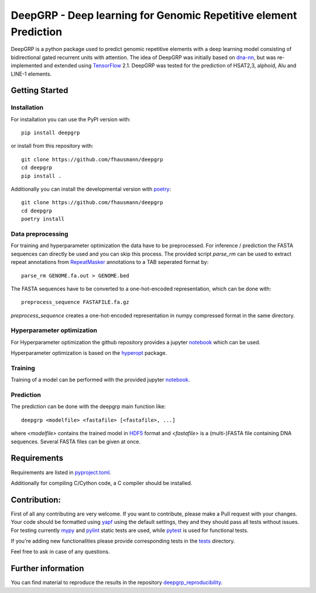 ==================================================================
DeepGRP - Deep learning for Genomic Repetitive element Prediction
==================================================================

|PyPI version fury.io|

.. |PyPI version fury.io| image:: https://badge.fury.io/py/deepgrp.svg
   :target: https://pypi.org/project/deepgrp/

DeepGRP is a python package used to predict genomic repetitive elements
with a deep learning model consisting of bidirectional gated recurrent units
with attention.
The idea of DeepGRP was initially based on `dna-nn`__, but was re-implemented
and extended using `TensorFlow`__ 2.1.
DeepGRP was tested for the prediction of HSAT2,3, alphoid, Alu
and LINE-1 elements.

.. __: https://github.com/lh3/dna-nn
.. __: https://www.tensorflow.org

Getting Started
===============

Installation
------------

For installation you can use the PyPI version with::

    pip install deepgrp

or install from this repository with::

    git clone https://github.com/fhausmann/deepgrp
    cd deepgrp
    pip install .

Additionally you can install the developmental version with `poetry`__::

    git clone https://github.com/fhausmann/deepgrp
    cd deepgrp
    poetry install

.. __: https://python-poetry.org/

Data preprocessing
------------------
For training and hyperparameter optimization the data have to be preprocessed.
For inference / prediction the FASTA sequences can directly be used and you
can skip this process.
The provided script `parse_rm` can be used to extract repeat annotations from
`RepeatMasker`__ annotations to a TAB seperated format by::

    parse_rm GENOME.fa.out > GENOME.bed

.. __: http://www.repeatmasker.org/

The FASTA sequences have to be converted to a one-hot-encoded representation,
which can be done with::

    preprocess_sequence FASTAFILE.fa.gz

`preprocess_sequence` creates a one-hot-encoded representation in numpy
compressed format in the same directory.


Hyperparameter optimization
---------------------------
For Hyperparameter optimization the github repository provides
a jupyter `notebook`__ which can be used.

.. __: https://github.com/fhausmann/deepgrp/blob/master/notebooks/DeepGRP.ipynb

Hyperparameter optimization is based on the `hyperopt`__ package.

.. __: https://github.com/hyperopt/hyperopt

Training
--------

Training of a model can be performed with the provided jupyter `notebook`__.

.. __: https://github.com/fhausmann/deepgrp/blob/master/notebooks/Training.ipynb

Prediction
----------
The prediction can be done with the deepgrp main function like::

    deepgrp <modelfile> <fastafile> [<fastafile>, ...]

where `<modelfile>` contains the trained model in `HDF5`__
format and `<fastafile>` is a (multi-)FASTA file containing DNA sequences.
Several FASTA files can be given at once.

.. __: https://www.tensorflow.org/tutorials/keras/save_and_load

Requirements
============
Requirements are listed in `pyproject.toml`__.

.. __: https://github.com/fhausmann/deepgrp/blob/master/pyproject.toml

Additionally for compiling C/Cython code, a C compiler should be installed.

Contribution:
=============
First of all any contributing are very welcome.
If you want to contribute, please make a Pull request with your changes.
Your code should be formatted using `yapf`__ using the default settings,
they and they should pass all tests without issues.
For testing currently `mypy`__ and `pylint`__ static tests are used, while
`pytest`__ is used for functional tests.

.. __: https://github.com/google/yapf
.. __: https://mypy.readthedocs.io/en/latest/
.. __: https://pylint.pycqa.org/en/latest/
.. __: https://docs.pytest.org/en/6.2.x/


If you're adding new functionalities please provide corresponding tests
in the `tests`__ directory.

.. __: ./tests/

Feel free to ask in case of any questions.

Further information
===================
You can find material to reproduce
the results in the repository `deepgrp_reproducibility`__.

.. __: https://github.com/fhausmann/deepgrp_reproducibility
